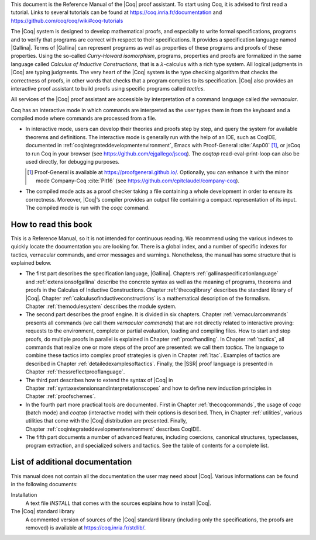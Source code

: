 This document is the Reference Manual of the |Coq| proof assistant.
To start using Coq, it is advised to first read a tutorial.
Links to several tutorials can be found at
https://coq.inria.fr/documentation and
https://github.com/coq/coq/wiki#coq-tutorials

The |Coq| system is designed to develop mathematical proofs, and
especially to write formal specifications, programs and to verify that
programs are correct with respect to their specifications. It provides a
specification language named |Gallina|. Terms of |Gallina| can represent
programs as well as properties of these programs and proofs of these
properties. Using the so-called *Curry-Howard isomorphism*, programs,
properties and proofs are formalized in the same language called
*Calculus of Inductive Constructions*, that is a
:math:`\lambda`-calculus with a rich type system. All logical judgments
in |Coq| are typing judgments. The very heart of the |Coq| system is the
type checking algorithm that checks the correctness of proofs, in other
words that checks that a program complies to its specification. |Coq| also
provides an interactive proof assistant to build proofs using specific
programs called *tactics*.

All services of the |Coq| proof assistant are accessible by interpretation
of a command language called *the vernacular*.

Coq has an interactive mode in which commands are interpreted as the
user types them in from the keyboard and a compiled mode where commands
are processed from a file.

-  In interactive mode, users can develop their theories and proofs step by
   step, and query the system for available theorems and definitions. The
   interactive mode is generally run with the help of an IDE, such
   as CoqIDE, documented in :ref:`coqintegrateddevelopmentenvironment`,
   Emacs with Proof-General :cite:`Asp00` [#PG]_,
   or jsCoq to run Coq in your browser (see https://github.com/ejgallego/jscoq).
   The `coqtop` read-eval-print-loop can also be used directly, for debugging
   purposes.

   .. [#PG] Proof-General is available at https://proofgeneral.github.io/.
      Optionally, you can enhance it with the minor mode
      Company-Coq :cite:`Pit16`
      (see https://github.com/cpitclaudel/company-coq).

-  The compiled mode acts as a proof checker taking a file containing a
   whole development in order to ensure its correctness. Moreover,
   |Coq|’s compiler provides an output file containing a compact
   representation of its input. The compiled mode is run with the `coqc`
   command.

.. seealso:: :ref:`thecoqcommands`.

How to read this book
=====================

This is a Reference Manual, so it is not intended for continuous reading.
We recommend using the various indexes to quickly locate the documentation
you are looking for. There is a global index, and a number of specific indexes
for tactics, vernacular commands, and error messages and warnings.
Nonetheless, the manual has some structure that is explained below.

-  The first part describes the specification language, |Gallina|.
   Chapters :ref:`gallinaspecificationlanguage` and :ref:`extensionsofgallina` describe the concrete
   syntax as well as the meaning of programs, theorems and proofs in the
   Calculus of Inductive Constructions. Chapter :ref:`thecoqlibrary` describes the
   standard library of |Coq|. Chapter :ref:`calculusofinductiveconstructions` is a mathematical description
   of the formalism. Chapter :ref:`themodulesystem` describes the module
   system.

-  The second part describes the proof engine. It is divided in six
   chapters. Chapter :ref:`vernacularcommands` presents all commands (we
   call them *vernacular commands*) that are not directly related to
   interactive proving: requests to the environment, complete or partial
   evaluation, loading and compiling files. How to start and stop
   proofs, do multiple proofs in parallel is explained in
   Chapter :ref:`proofhandling`. In Chapter :ref:`tactics`, all commands that
   realize one or more steps of the proof are presented: we call them
   *tactics*. The language to combine these tactics into complex proof
   strategies is given in Chapter :ref:`ltac`. Examples of tactics
   are described in Chapter :ref:`detailedexamplesoftactics`.
   Finally, the |SSR| proof language is presented in
   Chapter :ref:`thessreflectprooflanguage`.

-  The third part describes how to extend the syntax of |Coq| in
   Chapter :ref:`syntaxextensionsandinterpretationscopes` and how to define
   new induction principles in Chapter :ref:`proofschemes`.

-  In the fourth part more practical tools are documented. First in
   Chapter :ref:`thecoqcommands`, the usage of `coqc` (batch mode) and
   `coqtop` (interactive mode) with their options is described. Then,
   in Chapter :ref:`utilities`, various utilities that come with the
   |Coq| distribution are presented. Finally, Chapter :ref:`coqintegrateddevelopmentenvironment` 
   describes CoqIDE.

-  The fifth part documents a number of advanced features, including coercions,
   canonical structures, typeclasses, program extraction, and specialized
   solvers and tactics. See the table of contents for a complete list.

List of additional documentation
================================

This manual does not contain all the documentation the user may need
about |Coq|. Various informations can be found in the following documents:

Installation
    A text file `INSTALL` that comes with the sources explains how to
    install |Coq|.

The |Coq| standard library
    A commented version of sources of the |Coq| standard library
    (including only the specifications, the proofs are removed) is
    available at https://coq.inria.fr/stdlib/.
